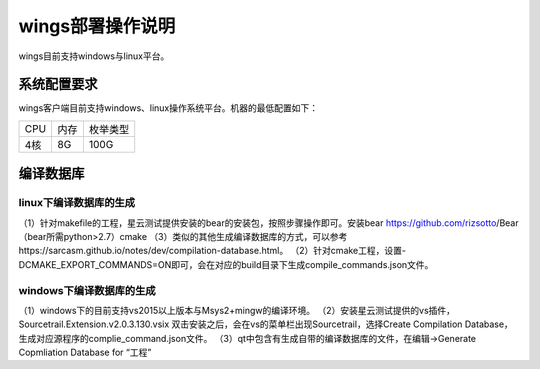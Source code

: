 wings部署操作说明
=============
wings目前支持windows与linux平台。


系统配置要求
---------
wings客户端目前支持windows、linux操作系统平台。机器的最低配置如下：

+------------------------+------------------------+------------------------+
| CPU                    | 内存                   | 枚举类型               | 
+------------------------+------------------------+------------------------+
| 4核                    | 8G                     | 100G                   | 
+------------------------+------------------------+------------------------+


编译数据库
---------

linux下编译数据库的生成
^^^^^^^^
（1）针对makefile的工程，星云测试提供安装的bear的安装包，按照步骤操作即可。安装bear https://github.com/rizsotto/Bear（bear所需python>2.7）cmake
（3）类似的其他生成编译数据库的方式，可以参考https://sarcasm.github.io/notes/dev/compilation-database.html。
（2）针对cmake工程，设置-DCMAKE_EXPORT_COMMANDS=ON即可，会在对应的build目录下生成compile_commands.json文件。


windows下编译数据库的生成
^^^^^^^^
（1）windows下的目前支持vs2015以上版本与Msys2+mingw的编译环境。
（2）安装星云测试提供的vs插件，Sourcetrail.Extension.v2.0.3.130.vsix 双击安装之后，会在vs的菜单栏出现Sourcetrail，选择Create Compilation Database，生成对应源程序的complie_command.json文件。
（3）qt中包含有生成自带的编译数据库的文件，在编辑->Generate Copmliation Database for “工程”

